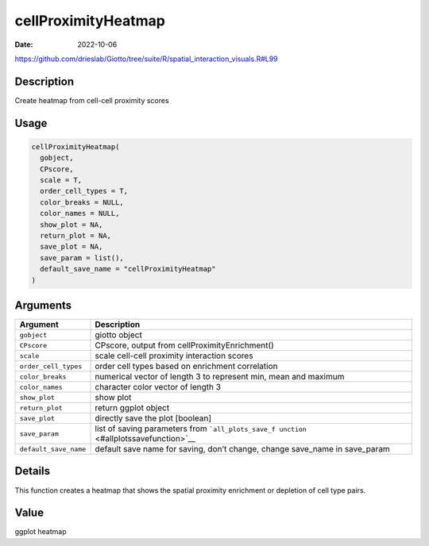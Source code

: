 ====================
cellProximityHeatmap
====================

:Date: 2022-10-06

https://github.com/drieslab/Giotto/tree/suite/R/spatial_interaction_visuals.R#L99


Description
===========

Create heatmap from cell-cell proximity scores

Usage
=====

.. code:: r

   cellProximityHeatmap(
     gobject,
     CPscore,
     scale = T,
     order_cell_types = T,
     color_breaks = NULL,
     color_names = NULL,
     show_plot = NA,
     return_plot = NA,
     save_plot = NA,
     save_param = list(),
     default_save_name = "cellProximityHeatmap"
   )

Arguments
=========

+-------------------------------+--------------------------------------+
| Argument                      | Description                          |
+===============================+======================================+
| ``gobject``                   | giotto object                        |
+-------------------------------+--------------------------------------+
| ``CPscore``                   | CPscore, output from                 |
|                               | cellProximityEnrichment()            |
+-------------------------------+--------------------------------------+
| ``scale``                     | scale cell-cell proximity            |
|                               | interaction scores                   |
+-------------------------------+--------------------------------------+
| ``order_cell_types``          | order cell types based on enrichment |
|                               | correlation                          |
+-------------------------------+--------------------------------------+
| ``color_breaks``              | numerical vector of length 3 to      |
|                               | represent min, mean and maximum      |
+-------------------------------+--------------------------------------+
| ``color_names``               | character color vector of length 3   |
+-------------------------------+--------------------------------------+
| ``show_plot``                 | show plot                            |
+-------------------------------+--------------------------------------+
| ``return_plot``               | return ggplot object                 |
+-------------------------------+--------------------------------------+
| ``save_plot``                 | directly save the plot [boolean]     |
+-------------------------------+--------------------------------------+
| ``save_param``                | list of saving parameters from       |
|                               | ```all_plots_save_f                  |
|                               | unction`` <#allplotssavefunction>`__ |
+-------------------------------+--------------------------------------+
| ``default_save_name``         | default save name for saving, don’t  |
|                               | change, change save_name in          |
|                               | save_param                           |
+-------------------------------+--------------------------------------+

Details
=======

This function creates a heatmap that shows the spatial proximity
enrichment or depletion of cell type pairs.

Value
=====

ggplot heatmap
